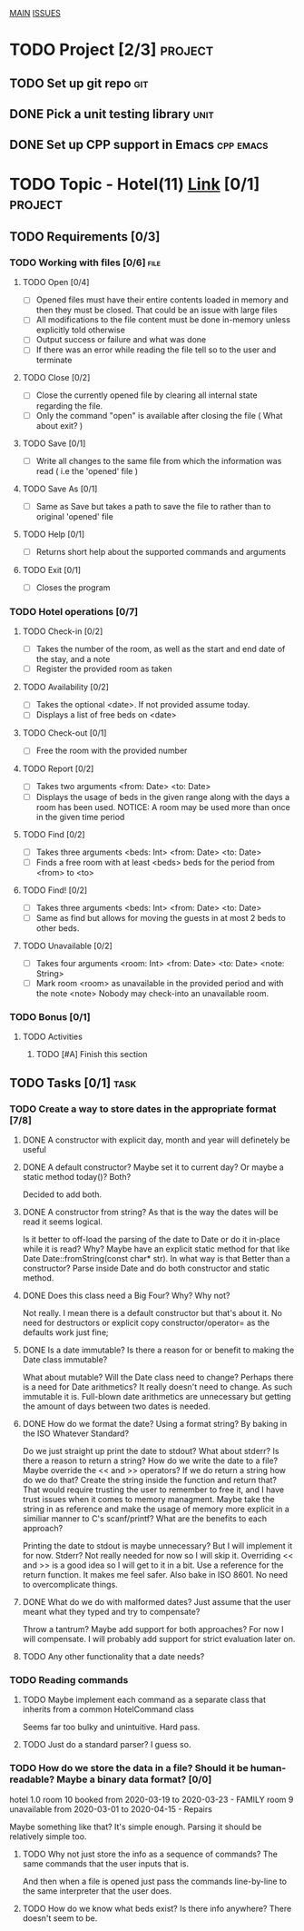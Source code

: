 #+AUTHOR: Borislav Atanasov
#+DESCRIPTION: TO-DO list for the project

:TableOfContents:
[[./main.org][MAIN]]
[[./issuetracker.org][ISSUES]]
:END:

* TODO Project [2/3]                                                :project:
** TODO Set up git repo                                                 :git:
** DONE Pick a unit testing library                                    :unit:
   CLOSED: [2020-03-24 Tue 23:23]
** DONE Set up CPP support in Emacs                               :cpp:emacs:
   CLOSED: [2020-03-24 Tue 23:23]
* TODO Topic - Hotel(11) [[https://docs.google.com/document/d/1quesENVOm28Ue37vGhU2oB4d-dsUG0VX1mCELxx6LN4/edit#heading=h.uyrb68787w5m][Link]] [0/1] :project:
** TODO Requirements [0/3]
*** TODO Working with files [0/6]                                      :file:
**** TODO Open [0/4]
     - [ ] Opened files must have their entire contents loaded in memory and then
      they must be closed.
      That could be an issue with large files
     - [ ] All modifications to the file content must be done in-memory unless
      explicitly told otherwise
     - [ ] Output success or failure and what was done
     - [ ] If there was an error while reading the file tell so to the user and terminate
**** TODO Close [0/2]
     - [ ] Close the currently opened file by clearing all internal state
       regarding the file.
     - [ ] Only the command "open" is available after closing the file ( What about exit? )
**** TODO Save [0/1]
     - [ ] Write all changes to the same file from which the information was read ( i.e the 'opened' file )
**** TODO Save As [0/1]
     - [ ] Same as Save but takes a path to save the file to rather than to original 'opened' file
**** TODO Help [0/1]
     - [ ] Returns short help about the supported commands and arguments
**** TODO Exit [0/1]
     - [ ] Closes the program
*** TODO Hotel operations [0/7]
**** TODO Check-in [0/2]
     - [ ] Takes the number of the room, as well as the start and end date of the stay, and a note
     - [ ] Register the provided room as taken
**** TODO Availability [0/2]
     - [ ] Takes the optional <date>. If not provided assume today.
     - [ ] Displays a list of free beds on <date>
**** TODO Check-out [0/1]
     - [ ] Free the room with the provided number
**** TODO Report [0/2]
     - [ ] Takes two arguments <from: Date> <to: Date>
     - [ ] Displays the usage of beds in the given range along with the days a room has been used.
       NOTICE: A room may be used more than once in the given time period
**** TODO Find [0/2]
     - [ ] Takes three arguments <beds: Int> <from: Date> <to: Date>
     - [ ] Finds a free room with at least <beds> beds for the period from <from> to <to>
**** TODO Find! [0/2]
     - [ ] Takes three arguments <beds: Int> <from: Date> <to: Date>
     - [ ] Same as find but allows for moving the guests in at most 2 beds to other beds.
**** TODO Unavailable [0/2]
     - [ ] Takes four arguments <room: Int> <from: Date> <to: Date> <note: String>
     - [ ] Mark room <room> as unavailable in the provided period and with the note <note>
       Nobody may check-into an unavailable room.
*** TODO Bonus [0/1]
**** TODO Activities
***** TODO [#A] Finish this section
** TODO Tasks [0/1]                                                    :task:
*** TODO Create a way to store dates in the appropriate format [7/8]
**** DONE A constructor with explicit day, month and year will definetely be useful
     CLOSED: [2020-03-25 Wed 17:06]
**** DONE A default constructor? Maybe set it to current day? Or maybe a static method today()? Both?
     CLOSED: [2020-03-25 Wed 17:06]
     Decided to add both.
**** DONE A constructor from string? As that is the way the dates will be read it seems logical.
     CLOSED: [2020-03-25 Wed 17:29]
     Is it better to off-load the parsing of the date to Date or do it in-place while it is read? Why?
     Maybe have an explicit static method for that like Date Date::fromString(const char* str). In what way is that
     Better than a constructor?
     Parse inside Date and do both constructor and static method.
**** DONE Does this class need a Big Four? Why? Why not?
     CLOSED: [2020-03-25 Wed 17:08]
     Not really. I mean there is a default constructor but that's about it. No need for destructors or explicit copy constructor/operator= as the defaults work just fine;
**** DONE Is a date immutable? Is there a reason for or benefit to making the Date class immutable?
     CLOSED: [2020-03-25 Wed 18:06]
     What about mutable? Will the Date class need to change? Perhaps there is a need for Date arithmetics?
     It really doesn't need to change. As such immutable it is. Full-blown date arithmetics are unnecessary but getting the amount of days between two dates is needed.
**** DONE How do we format the date? Using a format string? By baking in the ISO Whatever Standard?
     CLOSED: [2020-03-25 Wed 17:14]
     Do we just straight up print the date to stdout? What about stderr? Is there a reason to return a string?
     How do we write the date to a file? Maybe override the << and >> operators? If we do return a string
     how do we do that? Create the string inside the function and return that?
     That would require trusting the user to remember to free it, and I have trust issues when it comes to memory managment.
     Maybe take the string in as reference and make the usage of memory more explicit in a similiar manner to C's scanf/printf?
     What are the benefits to each approach?

     Printing the date to stdout is maybe unnecessary? But I will implement it for now.
     Stderr? Not really needed for now so I will skip it.
     Overriding << and >> is a good idea so I will get to it in a bit.
     Use a reference for the return function. It makes me feel safer.
     Also bake in ISO 8601. No need to overcomplicate things.
**** DONE What do we do with malformed dates? Just assume that the user meant what they typed and try to compensate?
     CLOSED: [2020-03-25 Wed 17:14]
     Throw a tantrum? Maybe add support for both approaches?
     For now I will compensate. I will probably add support for strict evaluation later on.
**** TODO Any other functionality that a date needs?
*** TODO Reading commands
**** TODO Maybe implement each command as a separate class that inherits from a common HotelCommand class
     Seems far too bulky and unintuitive. Hard pass.
**** TODO Just do a standard parser? I guess so.

*** TODO How do we store the data in a file? Should it be human-readable? Maybe a binary data format? [0/0]
#+SRC_BEGIN
  hotel 1.0
  room 10 booked from 2020-03-19 to 2020-03-23 - FAMILY
  room 9  unavailable from 2020-03-01 to 2020-04-15 - Repairs
#+SRC_END
    Maybe something like that? It's simple enough. Parsing it should be relatively simple too.
**** TODO Why not just store the info as a sequence of commands? The same commands that the user inputs that is.
     And then when a file is opened just pass the commands line-by-line to the same interpreter that the user does.
**** TODO How do we know what beds exist? Is there info anywhere? There doesn't seem to be.
